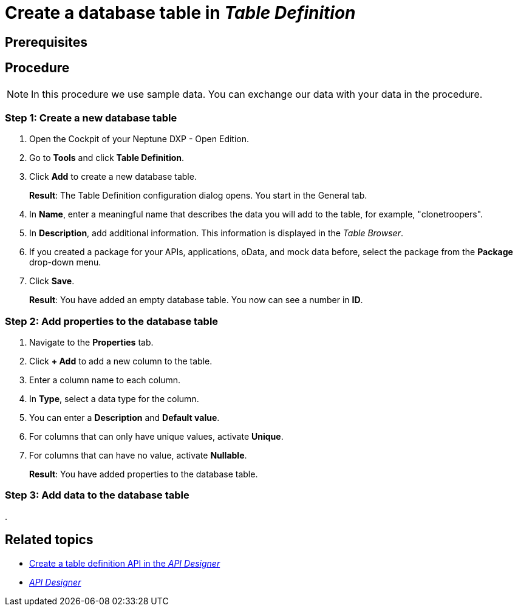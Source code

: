 = Create a database table in _Table Definition_

== Prerequisites

== Procedure

NOTE: In this procedure we use sample data. You can exchange our data with your data in the procedure.

=== Step 1: Create a new database table

. Open the Cockpit of your Neptune DXP - Open Edition.
. Go to *Tools* and click *Table Definition*.
. Click *Add* to create a new database table.
+
*Result*: The Table Definition configuration dialog opens. You start in the General tab.
. In *Name*, enter a meaningful name that describes the data you will add to the table, for example, "clonetroopers".
. In *Description*, add additional information. This information is displayed in the _Table Browser_.
. If you created a package for your APIs, applications, oData, and mock data before, select the package from the *Package* drop-down menu.
//. Enable Table Audit, added when consequences are clear
. Click *Save*.
+
*Result*: You have added an empty database table. You now can see a number in *ID*.

=== Step 2: Add properties to the database table

. Navigate to the *Properties* tab.
. Click *+ Add* to add a new column to the table.
. Enter a column name to each column.
. In *Type*, select a data type for the column.
. You can enter a *Description* and *Default value*.
. For columns that can only have unique values, activate *Unique*.
. For columns that can have no value, activate *Nullable*.
//add screenshot
+
*Result*: You have added properties to the database table.

=== Step 3: Add data to the database table

.

== Related topics

//*xref Table Definition concept topic
* xref:api-designer-create.adoc[Create a table definition API in the _API Designer_]
* xref:api-designer.adoc[_API Designer_]